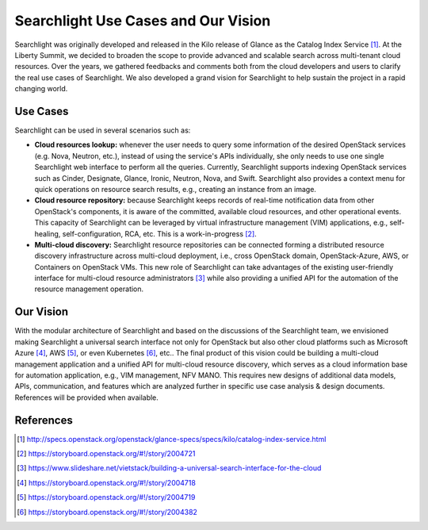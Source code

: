..
      Licensed under the Apache License, Version 2.0 (the "License"); you may
      not use this file except in compliance with the License. You may obtain
      a copy of the License at

          http://www.apache.org/licenses/LICENSE-2.0

      Unless required by applicable law or agreed to in writing, software
      distributed under the License is distributed on an "AS IS" BASIS, WITHOUT
      WARRANTIES OR CONDITIONS OF ANY KIND, either express or implied. See the
      License for the specific language governing permissions and limitations
      under the License.


Searchlight Use Cases and Our Vision
====================================

Searchlight was originally developed and released in the Kilo release of
Glance as the Catalog Index Service [#]_. At the Liberty Summit, we decided
to broaden the scope to provide advanced and scalable search across
multi-tenant cloud resources. Over the years, we gathered feedbacks and
comments both from the cloud developers and users to clarify the real use
cases of Searchlight. We also developed a grand vision for Searchlight to help
sustain the project in a rapid changing world.


Use Cases
---------

Searchlight can be used in several scenarios such as:

* **Cloud resources lookup:** whenever the user needs to query some
  information of the desired OpenStack services (e.g. Nova, Neutron, etc.),
  instead of using the service's APIs individually, she only needs to use
  one single Searchlight web interface to perform all the queries. Currently,
  Searchlight supports indexing OpenStack services such as Cinder, Designate,
  Glance, Ironic, Neutron, Nova, and Swift. Searchlight also provides a
  context menu for quick operations on resource search results, e.g., creating
  an instance from an image.
* **Cloud resource repository:** because Searchlight keeps records of
  real-time notification data from other OpenStack's components, it is
  aware of the committed, available cloud resources, and other operational
  events. This capacity of Searchlight can be leveraged by virtual infrastructure
  management (VIM) applications, e.g., self-healing, self-configuration, RCA, etc.
  This is a work-in-progress [#]_.
* **Multi-cloud discovery:** Searchlight resource repositories can be connected
  forming a distributed resource discovery infrastructure across multi-cloud
  deployment, i.e., cross OpenStack domain, OpenStack-Azure, AWS, or Containers
  on OpenStack VMs. This new role of Searchlight can take advantages of the
  existing user-friendly interface for multi-cloud resource administrators [#]_
  while also providing a unified API for the automation of the resource
  management operation.


Our Vision
----------

With the modular architecture of Searchlight and based on the discussions of
the Searchlight team, we envisioned making Searchlight a universal search
interface not only for OpenStack but also other cloud platforms such as
Microsoft Azure [#]_, AWS [#]_, or even Kubernetes [#]_, etc.. The final
product of this vision could be building a multi-cloud management application
and a unified API for multi-cloud resource discovery, which serves as a
cloud information base for automation application, e.g., VIM management,
NFV MANO. This requires new designs of additional data models, APIs,
communication, and features which are analyzed further in specific use
case analysis & design documents. References will be provided when available.

.. figure:: ../../../images/SeaaS.png
   :width: 100%
   :alt: Search as a Service


References
----------

.. [#] http://specs.openstack.org/openstack/glance-specs/specs/kilo/catalog-index-service.html
.. [#] https://storyboard.openstack.org/#!/story/2004721
.. [#] https://www.slideshare.net/vietstack/building-a-universal-search-interface-for-the-cloud
.. [#] https://storyboard.openstack.org/#!/story/2004718
.. [#] https://storyboard.openstack.org/#!/story/2004719
.. [#] https://storyboard.openstack.org/#!/story/2004382
